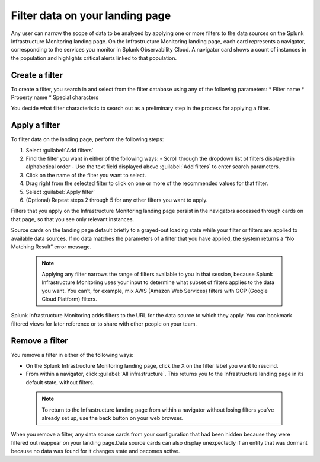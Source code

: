 .. _filter-landing-page:

****************************************************************
Filter data on your landing page
****************************************************************

.. meta::
    :description: Filter the data displayed by navigators on your Splunk Infrastructure Monitoring landing page

Any user can narrow the scope of data to be analyzed by applying one or more filters to the data sources on the Splunk Infrastructure Monitoring landing page.
On the Infrastructure Monitoring landing page, each card represents a navigator, corresponding to the services you monitor in Splunk Observability Cloud. A navigator card shows a count of instances in the population and highlights critical alerts linked to that population.


.. _build-filter:

Create a filter
----------------------

To create a filter, you search in and select from the filter database using any of the following parameters:
* Filter name
* Property name
* Special characters

You decide what filter characteristic to search out as a preliminary step in the process for applying a filter.


.. _apply-filter:

Apply a filter
----------------------

To filter data on the landing page, perform the following steps: 

#. Select :guilabel:`Add filters`
#. Find the filter you want in either of the following ways:
   - Scroll through the dropdown list of filters displayed in alphabetical order
   - Use the text field displayed above :guilabel:`Add filters` to enter search parameters.
#. Click on the name of the filter you want to select.
#. Drag right from the selected filter to click on one or more of the recommended values for that filter.
#. Select :guilabel:`Apply filter`
#. (Optional) Repeat steps 2 through 5 for any other filters you want to apply.

Filters that you apply on the Infrastructure Monitoring landing page persist in the navigators accessed through cards on that page, so that you see only relevant instances.

Source cards on the landing page default briefly to a grayed-out loading state while your filter or filters are applied to available data sources. If no data matches the parameters of a filter that you have applied, the system returns a “No Matching Result” error message.

 .. note:: Applying any filter narrows the range of filters available to you in that session, because Splunk Infrastructure Monitoring uses your input to determine what subset of filters applies to the data you want. You can't, for example, mix AWS (Amazon Web Services) filters with GCP (Google Cloud Platform) filters.

Splunk Infrastructure Monitoring adds filters to the URL for the data source to which they apply. You can bookmark filtered views for later reference or to share with other people on your team.

Remove a filter
----------------------

You remove a filter in either of the following ways:

- On the Splunk Infrastructure Monitoring landing page, click the X on the filter label you want to rescind. 

- From within a navigator, click :guilabel:`All infrastructure`. This returns you to the Infrastructure landing page in its default state, without filters. 

 .. note:: To return to the Infrastructure landing page from within a navigator without losing filters you've already set up, use the back button on your web browser.

When you remove a filter, any data source cards from your configuration that had been hidden because they were filtered out reappear on your landing page.Data source cards can also display unexpectedly if an entity that was dormant because no data was found for it changes state and becomes active. 



   

